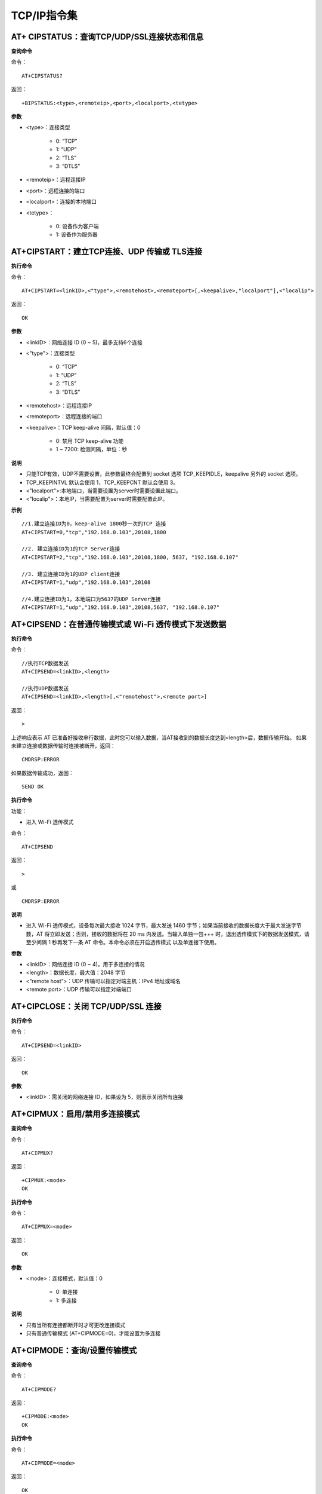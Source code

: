 TCP/IP指令集
=================


----------------------------------------------------------
AT+ CIPSTATUS：查询TCP/UDP/SSL连接状态和信息
----------------------------------------------------------

**查询命令**

命令：
::

	AT+CIPSTATUS?

返回：
::

	+BIPSTATUS:<type>,<remoteip>,<port>,<localport>,<tetype>

**参数**

- <type>：连接类型

	- 0: “TCP”
	- 1: “UDP”
	- 2: “TLS”
	- 3: “DTLS”

- <remoteip>：远程连接IP
- <port>：远程连接的端口
- <localport>：连接的本地端口
- <tetype>：

	- 0: 设备作为客户端
	- 1: 设备作为服务器


------------------------------------------------------
AT+CIPSTART：建立TCP连接、UDP 传输或 TLS连接
------------------------------------------------------

**执行命令**

命令：
::

	AT+CIPSTART=<linkID>,<"type">,<remotehost>,<remoteport>[,<keepalive>,"localport"],<"localip">

返回：
::

	OK

**参数**

- <linkID>：网络连接 ID (0 ~ 5)，最多支持6个连接
- <"type">：连接类型

	- 0: “TCP”
	- 1: “UDP”
	- 2: “TLS”
	- 3: “DTLS”

- <remotehost>：远程连接IP
- <remoteport>：远程连接的端口
- <keepalive>：TCP keep-alive 间隔，默认值：0

	- 0: 禁用 TCP keep-alive 功能
	- 1 ~ 7200: 检测间隔，单位：秒

**说明**

- 只能TCP有效，UDP不需要设置，此参数最终会配置到 socket 选项 TCP_KEEPIDLE，keepalive 另外的 socket 选项。
- TCP_KEEPINTVL 默认会使用 1，TCP_KEEPCNT 默认会使用 3。
- <"localport">:本地端口，当需要设置为server时需要设置此端口。
- <"localip">：本地IP，当需要配置为server时需要配置此IP。

**示例**
::

	//1.建立连接ID为0，keep-alive 1800秒一次的TCP 连接
	AT+CIPSTART=0,"tcp","192.168.0.103",20108,1800

	//2. 建立连接ID为1的TCP Server连接
	AT+CIPSTART=2,"tcp","192.168.0.103",20108,1800, 5637, "192.168.0.107"

	//3. 建立连接ID为1的UDP client连接
	AT+CIPSTART=1,"udp","192.168.0.103",20108

	//4.建立连接ID为1，本地端口为5637的UDP Server连接
	AT+CIPSTART=1,"udp","192.168.0.103",20108,5637, "192.168.0.107"


----------------------------------------------------------------
AT+CIPSEND：在普通传输模式或 Wi-Fi 透传模式下发送数据
----------------------------------------------------------------

**执行命令**

命令：
::

	//执行TCP数据发送
	AT+CIPSEND=<linkID>,<length> 

	//执行UDP数据发送
	AT+CIPSEND=<linkID>,<length>[,<"remotehost">,<remote port>]

返回：
::

	>

上述响应表示 AT 已准备好接收串行数据，此时您可以输入数据，当AT接收到的数据长度达到<length>后，数据传输开始。
如果未建立连接或数据传输时连接被断开，返回：
::

	CMDRSP:ERROR

如果数据传输成功，返回：
::

	SEND OK

**执行命令**

功能：

- 进入 Wi-Fi 透传模式

命令：
::

	AT+CIPSEND

返回：
::

	>

或

::

	CMDRSP:ERROR

**说明**

- 进入 Wi-Fi 透传模式，设备每次最大接收 1024 字节，最大发送 1460 字节；如果当前接收的数据长度大于最大发送字节数，AT 将立即发送；否则，接收的数据将在 20 ms 内发送。当输入单独一包+++ 时，退出透传模式下的数据发送模式，请至少间隔 1 秒再发下一条 AT 命令。本命令必须在开启透传模式 以及单连接下使用。

**参数**

- <linkID>：网络连接 ID (0 ~ 4)，用于多连接的情况
- <length>：数据长度，最大值：2048 字节
- <”remote host”>：UDP 传输可以指定对端主机：IPv4 地址或域名
- <remote port>：UDP 传输可以指定对端端口


-------------------------------------------------
AT+CIPCLOSE：关闭 TCP/UDP/SSL 连接
-------------------------------------------------

**执行命令**

命令：
::

	AT+CIPSEND=<linkID>

返回：
::

	OK

**参数**

- <linkID>：需关闭的网络连接 ID，如果设为 5，则表示关闭所有连接


----------------------------------------------------
AT+CIPMUX：启用/禁用多连接模式
----------------------------------------------------

**查询命令**

命令：
::

	AT+CIPMUX?

返回：
::

	+CIPMUX:<mode>
	OK

**执行命令**

命令：
::

	AT+CIPMUX=<mode>

返回：
::

	OK

**参数**

- <mode>：连接模式，默认值：0

	- 0: 单连接
	- 1: 多连接

**说明**

- 只有当所有连接都断开时才可更改连接模式
- 只有普通传输模式 (AT+CIPMODE=0)，才能设置为多连接


----------------------------------------------------
AT+CIPMODE：查询/设置传输模式
----------------------------------------------------

**查询命令**

命令：
::

	AT+CIPMODE?

返回：
::

	+CIPMODE:<mode>
	OK

**执行命令**

命令：
::

	AT+CIPMODE=<mode>

返回：
::

	OK

**参数**

- <mode>：

	- 0: 普通传输模式
	- 1: Wi-Fi 透传接收模式，仅支持 TCP 单连接、UDP 固定通信对端、SSL 单连接的情况


----------------------------------------------------
AT+CIPSNTPCFG：查询/设置NTP服务器
----------------------------------------------------

**查询命令**

命令：
::

	AT+CIPSNTPCFG?

返回：
::

	+CIPSNTPCFG:<enable>,<timezone>,<SNTP server>
	OK

**执行命令**

命令：
::

	AT+CIPSNTPCFG=<enable>,<timezone>,<SNTP server>

返回：
::

	OK

**参数**

- <enable>：设置 SNTP 服务器：

	- 1: 设置 SNTP 服务器。
	- 0: 不设置 SNTP 服务器。

- <timezone>：

	- 数值范围：[-12,12]，它以小时为单位，通过与协调世界时 (UTC) 的偏移来标记大多数时区（UTC−12:00 至 UTC+12:00）

- [<SNTP server>]： SNTP 服务器地址或域名。

**示例**
::

	//使能 SNTP 服务器，设置中国时区 (UTC+08:00)
	AT+CIPSNTPCFG=1,8,"cn.ntp.org.cn"

	//使能 SNTP服务器，设置美国纽约的时区 (UTC−05:00)
	AT+CIPSNTPCFG=1,-5,"0.pool.ntp.org"


--------------------------------------------------------------------
AT+CIPSNTPTIME：查询SNTP时间
--------------------------------------------------------------------

**查询命令**

命令：
::

	AT+CIPSNTPTIME?

返回：
::

	+CIPSNTPTIME:<asctime style time>
	OK

**示例**
::

	AT+CIPSNTPTIME?
	
	+CIPSNTPTIME:2022-10-21 19:20:39
	OK


--------------------------------------------------------------------
AT+PING：ping对端主机
--------------------------------------------------------------------

**执行命令**

命令：
::

	AT+PING=<"host">

返回：
::

	+PING:<time>

或

::

+PING:TIMEOUT

**参数**

- <”host”>：字符串参数，表示对端主机的 IPv4 地址或域名。
- <time>：ping 的响应时间，单位：毫秒。


--------------------------------------------------------------------
AT+CIPDOMAIN：域名解析
--------------------------------------------------------------------

**执行命令**

命令：
::

	AT+CIPDOMAIN=<"domain name">

返回：
::

	+CIPDOMAIN:<"IP address">
	OK

**参数**

- <”domain name”>：待解析的域名
- <”IP address”>：解析出的 IP 地址

**说明**

- 目前仅支持解析为 IPv4 地址


--------------------------------------------------------------------
AT+CIPDNS：查询/设置 DNS 服务器信息
--------------------------------------------------------------------

**查询命令**

命令：
::

	AT+CIPDNS?

返回：
::

	+CIPDNS:<enable>[,<"DNS IP1">,<"DNS IP2">,<"DNS IP3">]
	OK

**执行命令**

命令：
::

	AT+CIPDNS=<enable>[,<"DNS IP1">,<"DNS IP2">,<"DNS IP3">]

返回：
::

	OK

或

::

	ERROR

**参数**

- <enable>：设置 DNS

	- 0: 启用自动获取 DNS 设置，DNS 将会恢复为 208.67.222.222，只有当 DHCP 更新时才会生效。
	- 1: 启用手动设置 DNS 信息，如果不设置参数 <DNS IPx> 的值，则使用默认值 208.67.222.222。

- <DNS IP1>：第一个 DNS IP 地址，对于执行命令，只有当 <enable> 参数为 1 时，也就是启用手动 DNS 设置，本参数才有效。
- <DNS IP2>：第二个 DNS IP 地址，对于执行命令，只有当 <enable> 参数为 1 时，也就是启用手动 DNS 设置，本参数才有效。
- <DNS IP3>：第三个 DNS IP 地址，对于执行命令，只有当 <enable> 参数为 1 时，也就是启用手动 DNS 设置，本参数才有效。

**说明**

- 若AT+SYSSTORE=1，配置更改将保存在 NVS 区。


--------------------------------------------------------------------
AT+CIPSSLCPSK：查询/设置 SSL 客户端的 PSK
--------------------------------------------------------------------

**查询命令**

命令：
::

	AT+CIPSSLCPSK?

返回：
::

	+CIPSSLCPSK:<linkID>,<"psk">,<"hint">
	OK

**执行命令**

命令：
::

	//单连接：(AT+CIPMUX=0)
	AT+CIPSSLCPSK=<"psk">,<"hint">

	//多连接：(AT+CIPMUX=1)
	AT+CIPSSLCPSK=<linkID>,<"psk">,<"hint">

返回：
::

	OK

**参数**

- <linkID>：网络连接 ID (0 ~ max)，在单连接的情况下，本参数值为 0；在多连接的情况下，若参数值设为 max，则表示所有连接；本参数默认值为 5。
- <”psk”>：PSK identity，最大长度：48。
- <”hint”>：PSK hint，最大长度：48。

**说明**

- 如果想要本配置立即生效，请在建立 SSL 连接前运行本命令。


--------------------------------------------------------------------
AT+CIPDNS：查询/设置 DNS 服务器信息
--------------------------------------------------------------------

**查询命令**

命令：
::

	AT+CIPDNS?

返回：
::

	+CIPDNS:<enable>[,<"DNS IP1">,<"DNS IP2">,<"DNS IP3">]
	OK

**执行命令**

命令：
::

	AT+CIPDNS=<enable>[,<"DNS IP1">,<"DNS IP2">,<"DNS IP3">]

返回：
::

	OK

或

::

	ERROR

**参数**

- <enable>：设置 DNS

	- 0: 启用自动获取 DNS 设置，DNS 将会恢复为 208.67.222.222，只有当 DHCP 更新时才会生效；
	- 1: 启用手动设置 DNS 信息，如果不设置参数 <DNS IPx> 的值，则使用默认值 208.67.222.222。

- <DNS IP1>：第一个 DNS IP 地址。
- <DNS IP2>：第二个 DNS IP 地址。
- <DNS IP3>：第三个 DNS IP 地址。

**说明**

- 若AT+SYSSTORE=1，配置更改将保存在 NVS 区。
- 这三个参数不能设置在同一个服务器上。
- 当 <enable> 为 0 时，DNS 服务器可能会根据设备所连接的路由器的配置而改变。


